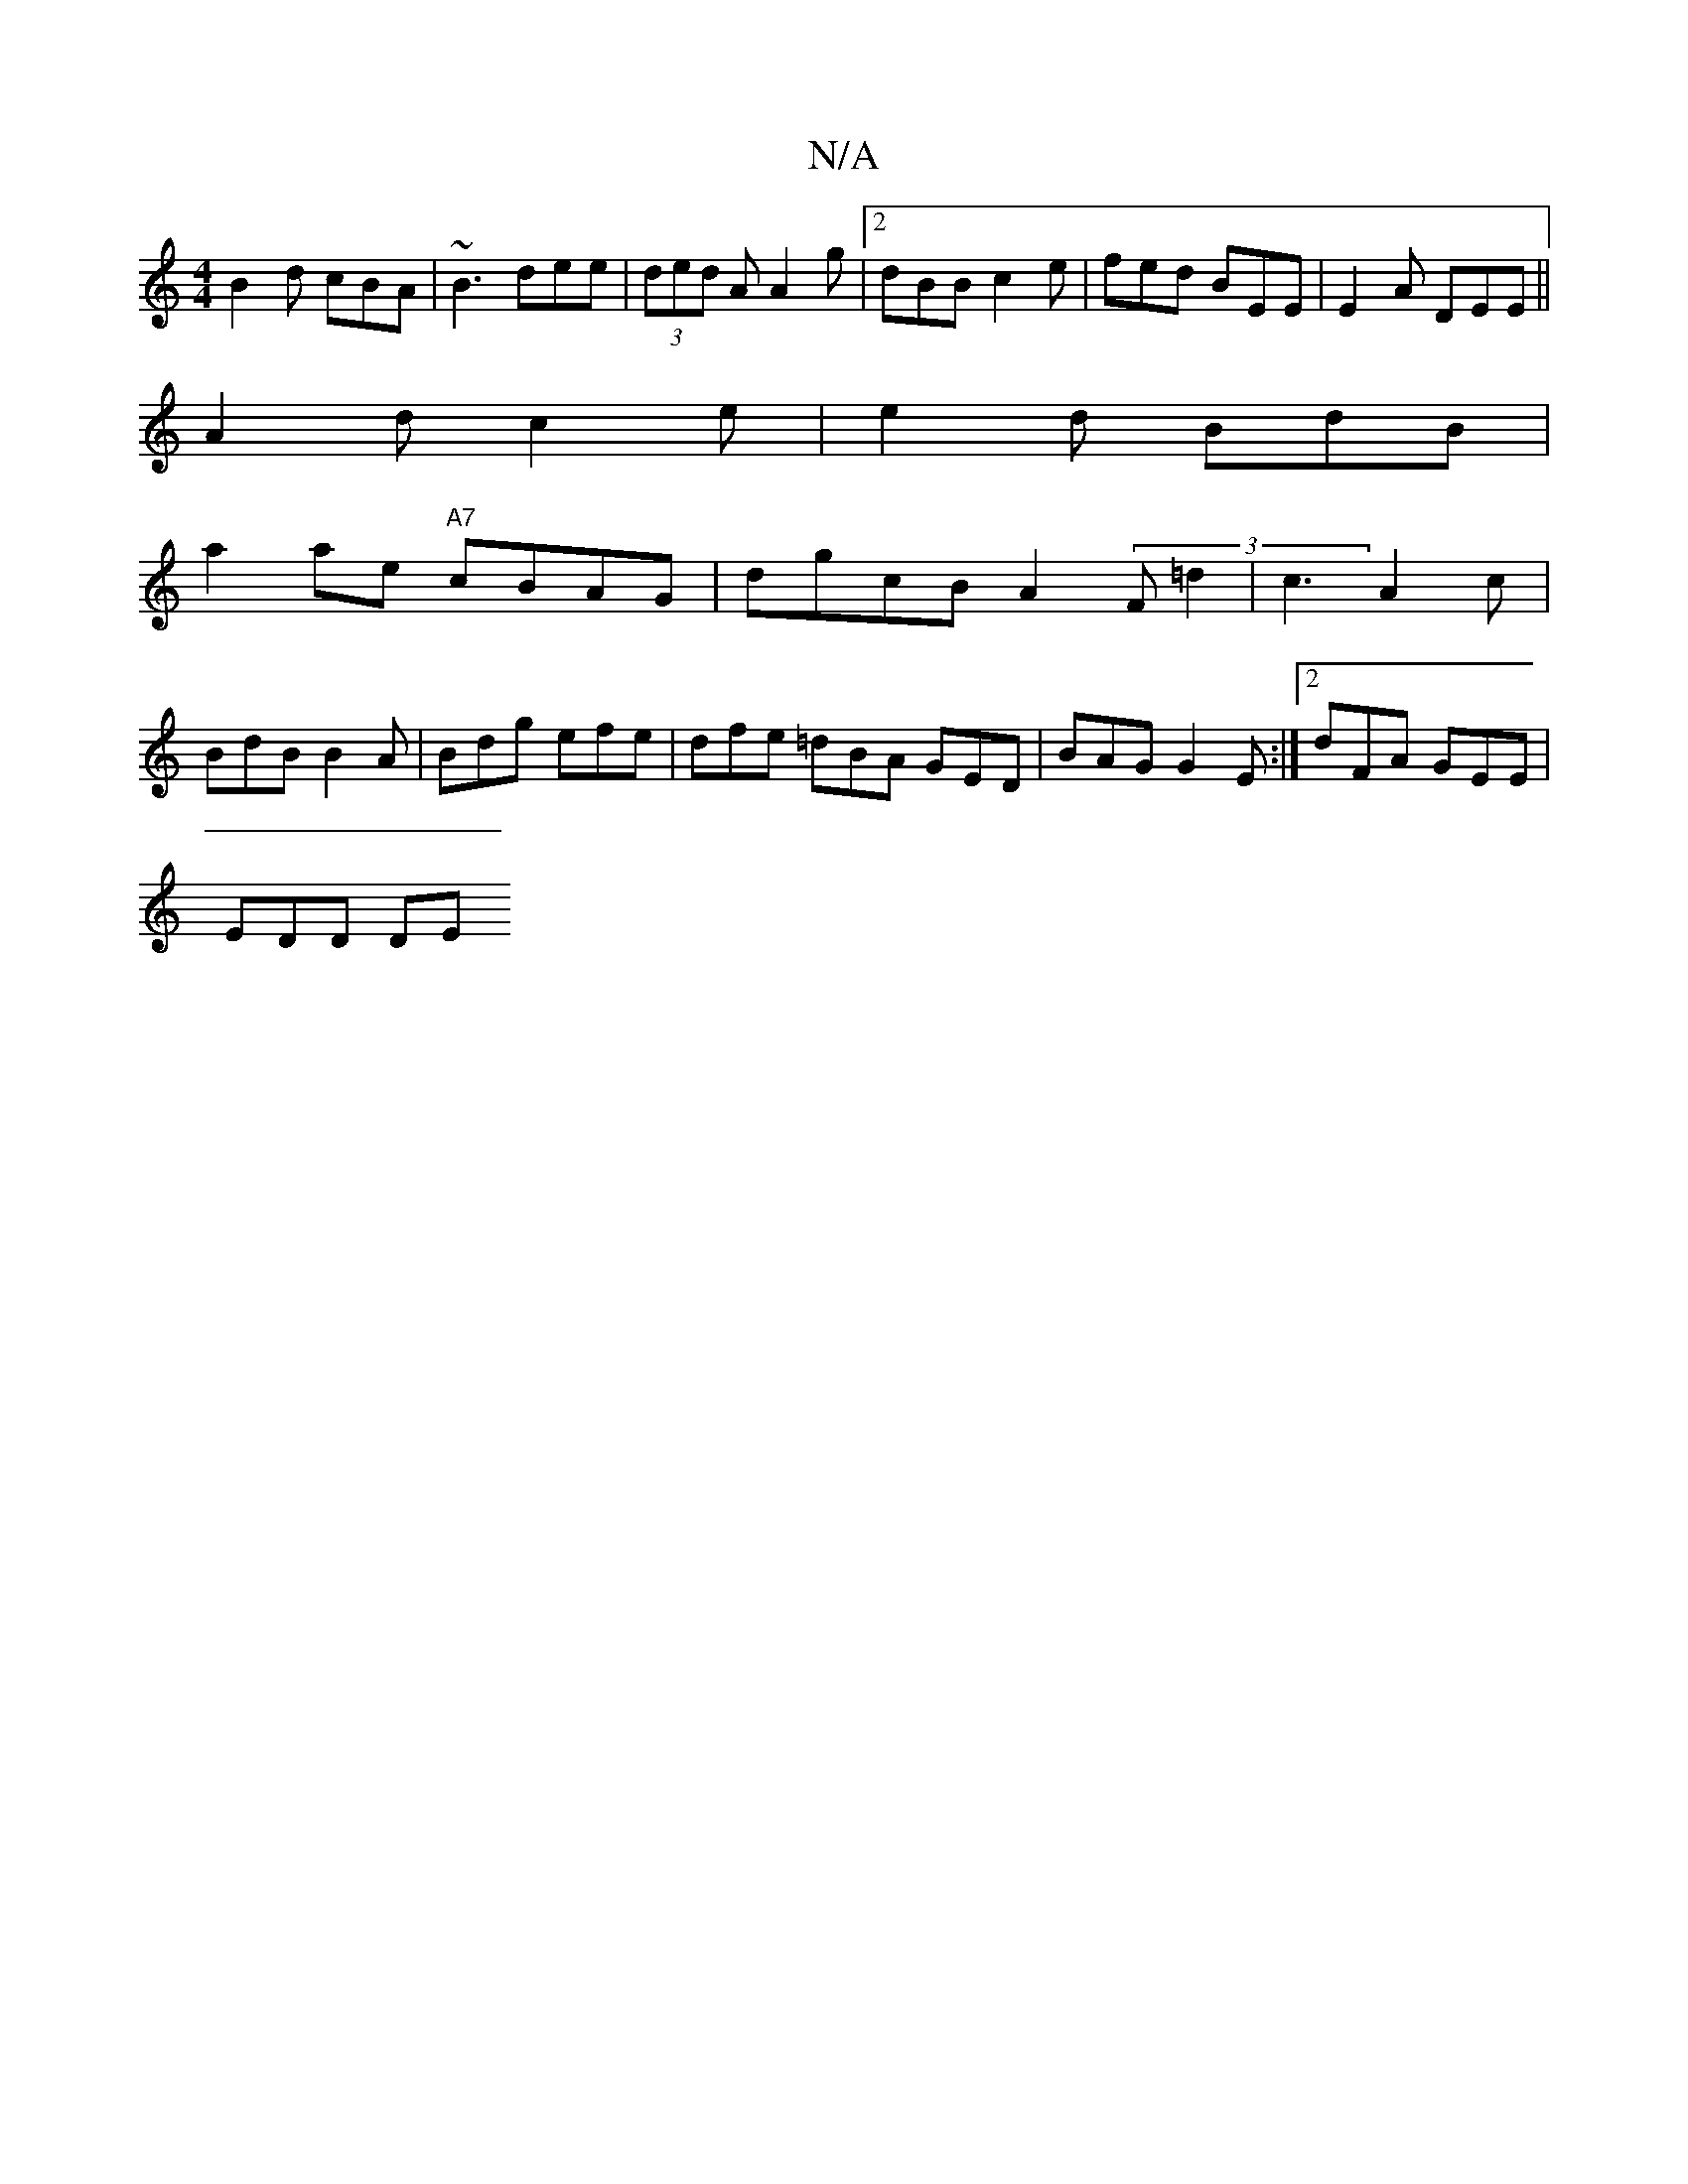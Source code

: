 X:1
T:N/A
M:4/4
R:N/A
K:Cmajor
B2d cBA | ~B3 dee | (3ded A A2g |[2 dBB c2e | fed BEE | E2A DEE ||
A2d c2e | e2d BdB|[M:3[1 "A"e4a3:|
a2 ae "A7" cBAG|dgcB A2 (3F=d2|c3 A2c|
BdB B2A | Bdg efe | dfe =dBA GED|BAG G2E:|2 dFA GEE|
EDD DE